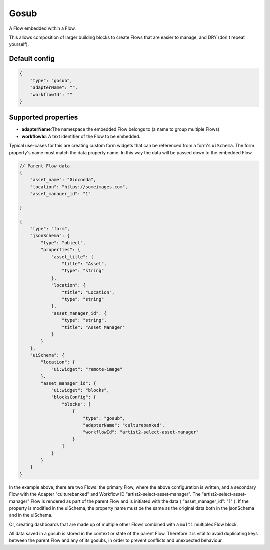 Gosub
=====

A Flow embedded within a Flow.

This allows composition of larger building blocks to create Flows that
are easier to manage, and DRY (don't repeat yourself).

Default config
--------------

.. code-block:: json

    {
        "type": "gosub",
        "adapterName": "",
        "workflowId": ""
    }

Supported properties
--------------------

- **adapterName**:The namespace the embedded Flow belongs to (a name to group multiple Flows)
- **workflowId**: A text identifier of the Flow to be embedded.

Typical use-cases for this are creating custom form widgets that can
be referenced from a form's ``uiSchema``. 
The form property's name must match the data property name. 
In this way the data will be passed down to the embedded Flow.




.. code-block:: json

    // Parent Flow data
    {
        "asset_name": "Gioconda",
        "location": "https://someimages.com",
        "asset_manager_id": "1"

    }

    {
        "type": "form",
        "jsonSchema": {
            "type": "object",
            "properties": {
                "asset_title": {
                    "title": "Asset",
                    "type": "string"
                },
                "location": {
                    "title": "Location",
                    "type": "string"
                },
                "asset_manager_id": {
                    "type": "string",
                    "title": "Asset Manager"
                }
            }
        },
        "uiSchema": {
            "location": {
                "ui:widget": "remote-image"
            },
            "asset_manager_id": {
                "ui:widget": "blocks",
                "blocksConfig": {
                    "blocks": [
                        {
                            "type": "gosub",
                            "adapterName": "culturebanked",
                            "workflowId": "artist2-select-asset-manager"
                        }
                    ]
                }
            }
        }
    }

In the example above, there are two Flows: the primary Flow, where the above configuration is written, and a secondary Flow with the Adapter "culturebanked" and Workflow ID "artist2-select-asset-manager".
The "artist2-select-asset-manager" Flow is rendered as part of the parent Flow and is initiated with the data { "asset_manager_id": "1" }.
If the property is modified in the uiSchema, the property name must be the same as the original data both in 
the jsonSchema and in the uiSchema.

Or, creating dashboards that are made up of multiple other Flows combined with a ``multi``
multiplex Flow block.

All data saved in a gosub is stored in the context or state of the parent Flow.
Therefore it is vital to avoid duplicating keys between the parent Flow and any of its gosubs, 
in order to prevent conflicts and unexpected behaviour.


